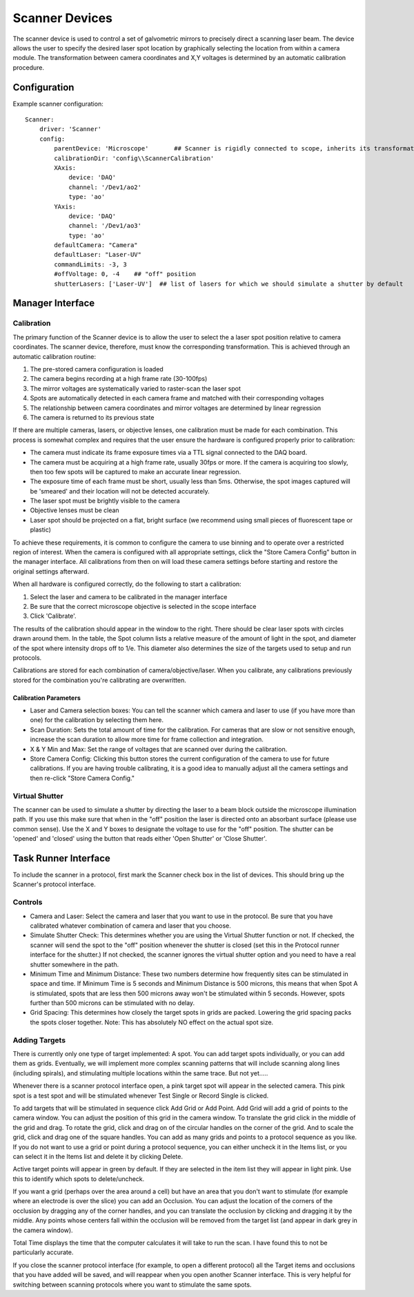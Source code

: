 .. _userDevicesScanner:

Scanner Devices
==========================

The scanner device is used to control a set of galvometric mirrors to precisely direct a scanning laser beam. 
The device allows the user to specify the desired laser spot location by graphically selecting the location from within a camera module. The transformation between camera coordinates and X,Y voltages is determined by an automatic calibration procedure.

Configuration
---------------------------

Example scanner configuration:

::
    
    Scanner:
        driver: 'Scanner'
        config:
            parentDevice: 'Microscope'       ## Scanner is rigidly connected to scope, inherits its transformations.
            calibrationDir: 'config\\ScannerCalibration'
            XAxis: 
                device: 'DAQ'
                channel: '/Dev1/ao2'
                type: 'ao'
            YAxis: 
                device: 'DAQ'
                channel: '/Dev1/ao3'
                type: 'ao'
            defaultCamera: "Camera"
            defaultLaser: "Laser-UV"
            commandLimits: -3, 3
            #offVoltage: 0, -4    ## "off" position
            shutterLasers: ['Laser-UV']  ## list of lasers for which we should simulate a shutter by default


Manager Interface
---------------------------

Calibration
+++++++++++

The primary function of the Scanner device is to allow the user to select the a laser spot position relative to camera coordinates. The scanner device, therefore, must know the corresponding transformation. This is achieved through an automatic calibration routine: 

#. The pre-stored camera configuration is loaded
#. The camera begins recording at a high frame rate (30-100fps)
#. The mirror voltages are systematically varied to raster-scan the laser spot
#. Spots are automatically detected in each camera frame and matched with their corresponding voltages
#. The relationship between camera coordinates and mirror voltages are determined by linear regression
#. The camera is returned to its previous state

If there are multiple cameras, lasers, or objective lenses, one calibration must be made for each combination.
This process is somewhat complex and requires that the user ensure the hardware is configured properly prior to calibration:
    
* The camera must indicate its frame exposure times via a TTL signal connected to the DAQ board.
* The camera must be acquiring at a high frame rate, usually 30fps or more. If the camera is acquiring too slowly, then too few spots will be captured to make an accurate linear regression.
* The exposure time of each frame must be short, usually less than 5ms. Otherwise, the spot images captured will be 'smeared' and their location will not be detected accurately.
* The laser spot must be brightly visible to the camera
* Objective lenses must be clean
* Laser spot should be projected on a flat, bright surface (we recommend using small pieces of fluorescent tape or plastic)

To achieve these requirements, it is common to configure the camera to use binning and to operate over a restricted region of interest. When the camera is configured with all appropriate settings, click the "Store Camera Config" button in the manager interface. All calibrations from then on will load these camera settings before starting and restore the original settings afterward.

When all hardware is configured correctly, do the following to start a calibration:

#. Select the laser and camera to be calibrated in the manager interface
#. Be sure that the correct microscope objective is selected in the scope interface
#. Click 'Calibrate'.
    
The results of the calibration should appear in the window to the right. There should be clear laser spots with circles 
drawn around them. In the table, the Spot column lists a relative measure of the amount of light in the spot, and diameter 
of the spot where intensity drops off to 1/e. This diameter also determines the size of the targets used to setup and run 
protocols.

Calibrations are stored for each combination of camera/objective/laser. When you calibrate, any calibrations previously
stored for the combination you're calibrating are overwritten. 

Calibration Parameters
''''''''''''''''''''''

* Laser and Camera selection boxes: You can tell the scanner which camera and laser to use (if you have more than one) for the calibration by selecting them here. 
* Scan Duration: Sets the total amount of time for the calibration. For cameras that are slow or not sensitive enough, increase the scan duration to allow more time for frame collection and integration.
* X & Y Min and Max: Set the range of voltages that are scanned over during the calibration.
* Store Camera Config: Clicking this button stores the current configuration of the camera to use for future calibrations. If you are having trouble calibrating, it is a good idea to manually adjust all the camera settings and then re-click "Store Camera Config."

Virtual Shutter
+++++++++++++++

The scanner can be used to simulate a shutter by directing the laser to a beam block outside the microscope illumination path. 
If you use this make sure that when in the "off" position the laser is directed onto an absorbant surface (please use common sense). Use the X and Y boxes to designate the voltage to use for the "off" position. The shutter can be 'opened' and 'closed' using the button that reads either 'Open Shutter' or 'Close Shutter'.


Task Runner Interface
-----------------------

To include the scanner in a protocol, first mark the Scanner check box in the list of devices. This should bring up the Scanner's protocol interface.

Controls
++++++++

* Camera and Laser: Select the camera and laser that you want to use in the protocol. Be sure that you have calibrated whatever combination of camera and laser that you choose.
* Simulate Shutter Check: This determines whether you are using the Virtual Shutter function or not. If checked, the scanner will send the spot to the "off" position whenever the shutter is closed (set this in the Protocol runner interface for the shutter.) If not checked, the scanner ignores the virtual shutter option and you need to have a real shutter somewhere in the path.
* Minimum Time and Minimum Distance: These two numbers determine how frequently sites can be stimulated in space and time. If Minimum Time is 5 seconds and Minimum Distance is 500 microns, this means that when Spot A is stimulated, spots that are less then 500 microns away won't be stimulated within 5 seconds. However, spots further than 500 microns can be stimulated with no delay.
* Grid Spacing: This determines how closely the target spots in grids are packed. Lowering the grid spacing packs the spots closer together. Note: This has absolutely NO effect on the actual spot size. 
    
Adding Targets
++++++++++++++

There is currently only one type of target implemented: A spot. You can add target spots individually, or you can add them as grids.
Eventually, we will implement more complex scanning patterns that will include scanning along lines (including spirals), and 
stimulating multiple locations within the same trace. But not yet.....

Whenever there is a scanner protocol interface open, a pink target spot will appear in the selected camera. This pink spot is a test
spot and will be stimulated whenever Test Single or Record Single is clicked. 

To add targets that will be stimulated in sequence click Add Grid or Add Point. Add Grid will add a grid of points to the camera window. You can adjust the position of this grid in the camera window. To translate the grid click in the middle of the grid and drag. To rotate the grid, click and drag on of the circular handles on the corner of the grid. And to scale the grid, click and drag one of the square handles. You can add as many grids and points to a protocol sequence as you like. If you do not want to use a grid or point during a protocol sequence, you can either uncheck it in the Items list, or you can select it in the Items list and delete it by clicking Delete. 

Active target points will appear in green by default. If they are selected in the item list they will appear in light pink. Use this to identify which spots to delete/uncheck.

If you want a grid (perhaps over the area around a cell) but have an area that you don't want to stimulate (for example where an electrode is over the slice) you can add an Occlusion. You can adjust the location of the corners of the occlusion by dragging any of the corner handles, and you can translate the occlusion by clicking and dragging it by the middle. Any points whose centers fall within the occlusion will be removed from the target list (and appear in dark grey in the camera window). 

Total Time displays the time that the computer calculates it will take to run the scan. I have found this to not be particularly accurate.

If you close the scanner protocol interface (for example, to open a different protocol) all the Target items and occlusions that you have added will be saved, and will reappear when you open another Scanner interface. This is very helpful for switching between scanning protocols where you want to stimulate the same spots. 